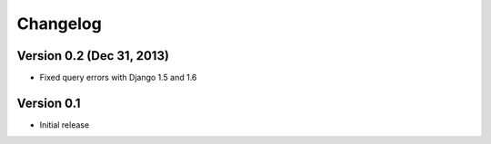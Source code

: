 Changelog
=========

Version 0.2 (Dec 31, 2013)
-------------

* Fixed query errors with Django 1.5 and 1.6

Version 0.1
-------------

* Initial release
